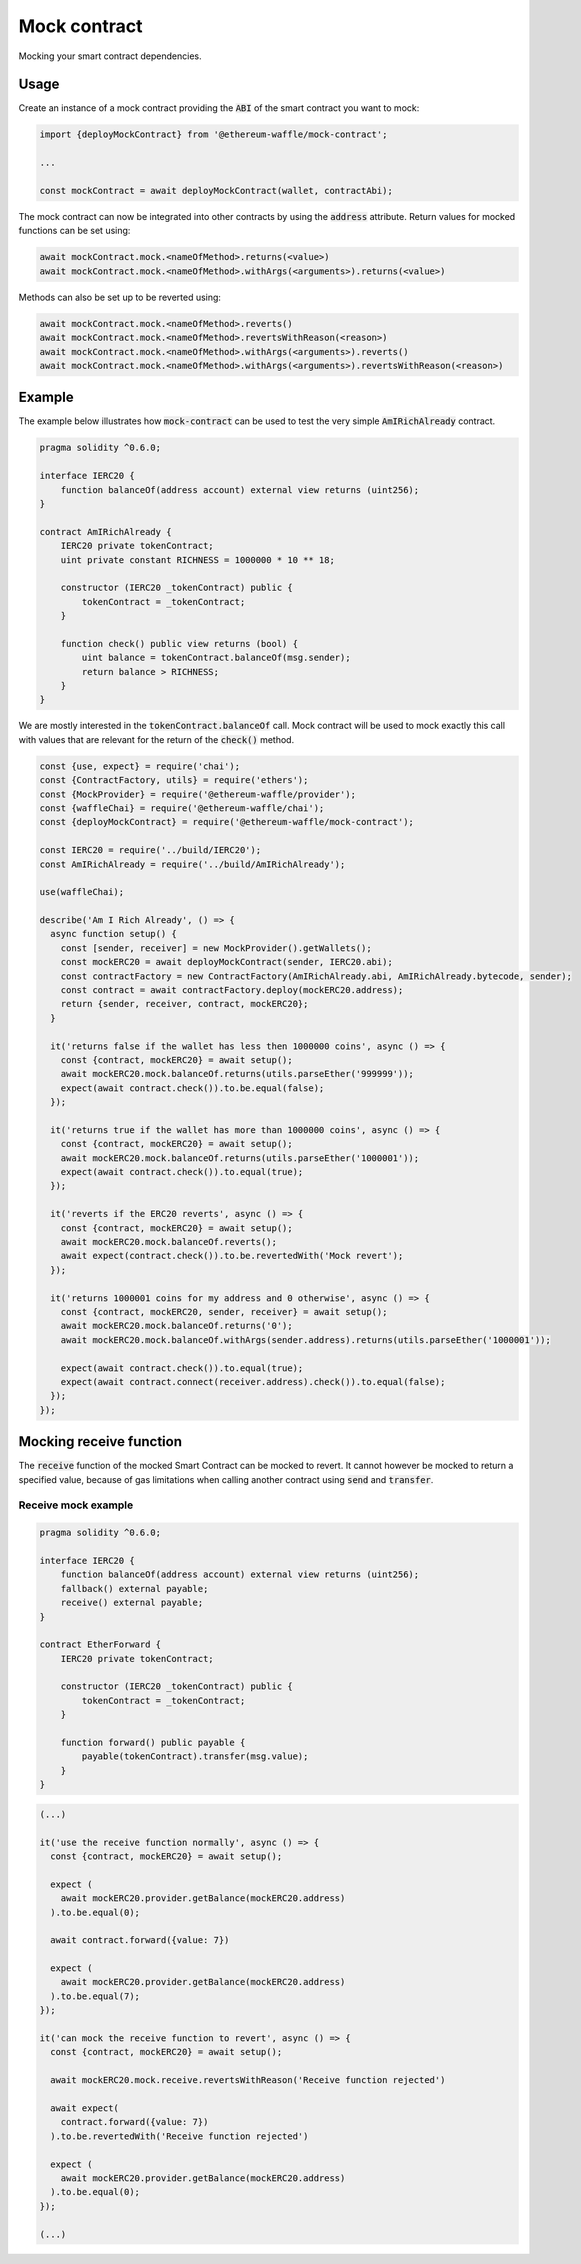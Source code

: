 Mock contract
=============

Mocking your smart contract dependencies.

Usage
-----

Create an instance of a mock contract providing the :code:`ABI` of the smart contract you want to mock:

.. code-block:: ts

  import {deployMockContract} from '@ethereum-waffle/mock-contract';

  ...

  const mockContract = await deployMockContract(wallet, contractAbi);

The mock contract can now be integrated into other contracts by using the :code:`address` attribute.
Return values for mocked functions can be set using:

.. code-block:: ts

  await mockContract.mock.<nameOfMethod>.returns(<value>)
  await mockContract.mock.<nameOfMethod>.withArgs(<arguments>).returns(<value>)

Methods can also be set up to be reverted using:

.. code-block:: ts

  await mockContract.mock.<nameOfMethod>.reverts()
  await mockContract.mock.<nameOfMethod>.revertsWithReason(<reason>)
  await mockContract.mock.<nameOfMethod>.withArgs(<arguments>).reverts()
  await mockContract.mock.<nameOfMethod>.withArgs(<arguments>).revertsWithReason(<reason>)

Example
-------

The example below illustrates how :code:`mock-contract` can be used to test the very simple :code:`AmIRichAlready` contract.

.. code-block:: solidity

  pragma solidity ^0.6.0;

  interface IERC20 {
      function balanceOf(address account) external view returns (uint256);
  }

  contract AmIRichAlready {
      IERC20 private tokenContract;
      uint private constant RICHNESS = 1000000 * 10 ** 18;

      constructor (IERC20 _tokenContract) public {
          tokenContract = _tokenContract;
      }

      function check() public view returns (bool) {
          uint balance = tokenContract.balanceOf(msg.sender);
          return balance > RICHNESS;
      }
  }


We are mostly interested in the :code:`tokenContract.balanceOf` call.
Mock contract will be used to mock exactly this call with values that are relevant for the return of the :code:`check()` method.

.. code-block:: ts

  const {use, expect} = require('chai');
  const {ContractFactory, utils} = require('ethers');
  const {MockProvider} = require('@ethereum-waffle/provider');
  const {waffleChai} = require('@ethereum-waffle/chai');
  const {deployMockContract} = require('@ethereum-waffle/mock-contract');

  const IERC20 = require('../build/IERC20');
  const AmIRichAlready = require('../build/AmIRichAlready');

  use(waffleChai);

  describe('Am I Rich Already', () => {
    async function setup() {
      const [sender, receiver] = new MockProvider().getWallets();
      const mockERC20 = await deployMockContract(sender, IERC20.abi);
      const contractFactory = new ContractFactory(AmIRichAlready.abi, AmIRichAlready.bytecode, sender);
      const contract = await contractFactory.deploy(mockERC20.address);
      return {sender, receiver, contract, mockERC20};
    }

    it('returns false if the wallet has less then 1000000 coins', async () => {
      const {contract, mockERC20} = await setup();
      await mockERC20.mock.balanceOf.returns(utils.parseEther('999999'));
      expect(await contract.check()).to.be.equal(false);
    });

    it('returns true if the wallet has more than 1000000 coins', async () => {
      const {contract, mockERC20} = await setup();
      await mockERC20.mock.balanceOf.returns(utils.parseEther('1000001'));
      expect(await contract.check()).to.equal(true);
    });

    it('reverts if the ERC20 reverts', async () => {
      const {contract, mockERC20} = await setup();
      await mockERC20.mock.balanceOf.reverts();
      await expect(contract.check()).to.be.revertedWith('Mock revert');
    });

    it('returns 1000001 coins for my address and 0 otherwise', async () => {
      const {contract, mockERC20, sender, receiver} = await setup();
      await mockERC20.mock.balanceOf.returns('0');
      await mockERC20.mock.balanceOf.withArgs(sender.address).returns(utils.parseEther('1000001'));

      expect(await contract.check()).to.equal(true);
      expect(await contract.connect(receiver.address).check()).to.equal(false);
    });
  });

Mocking receive function
------------------------

The :code:`receive` function of the mocked Smart Contract can be mocked to revert. It cannot however be mocked to return a specified value, because of gas limitations when calling another contract using :code:`send` and :code:`transfer`.

Receive mock example
^^^^^^^^^^^^^^^^^^^^

.. code-block:: solidity

  pragma solidity ^0.6.0;

  interface IERC20 {
      function balanceOf(address account) external view returns (uint256);
      fallback() external payable;
      receive() external payable;
  }

  contract EtherForward {
      IERC20 private tokenContract;

      constructor (IERC20 _tokenContract) public {
          tokenContract = _tokenContract;
      }

      function forward() public payable {
          payable(tokenContract).transfer(msg.value);
      }
  }

.. code-block:: ts

  (...)

  it('use the receive function normally', async () => {
    const {contract, mockERC20} = await setup();

    expect (
      await mockERC20.provider.getBalance(mockERC20.address)
    ).to.be.equal(0);

    await contract.forward({value: 7})

    expect (
      await mockERC20.provider.getBalance(mockERC20.address)
    ).to.be.equal(7);
  });

  it('can mock the receive function to revert', async () => {
    const {contract, mockERC20} = await setup();

    await mockERC20.mock.receive.revertsWithReason('Receive function rejected')

    await expect(
      contract.forward({value: 7})
    ).to.be.revertedWith('Receive function rejected')

    expect (
      await mockERC20.provider.getBalance(mockERC20.address)
    ).to.be.equal(0);
  });

  (...)
